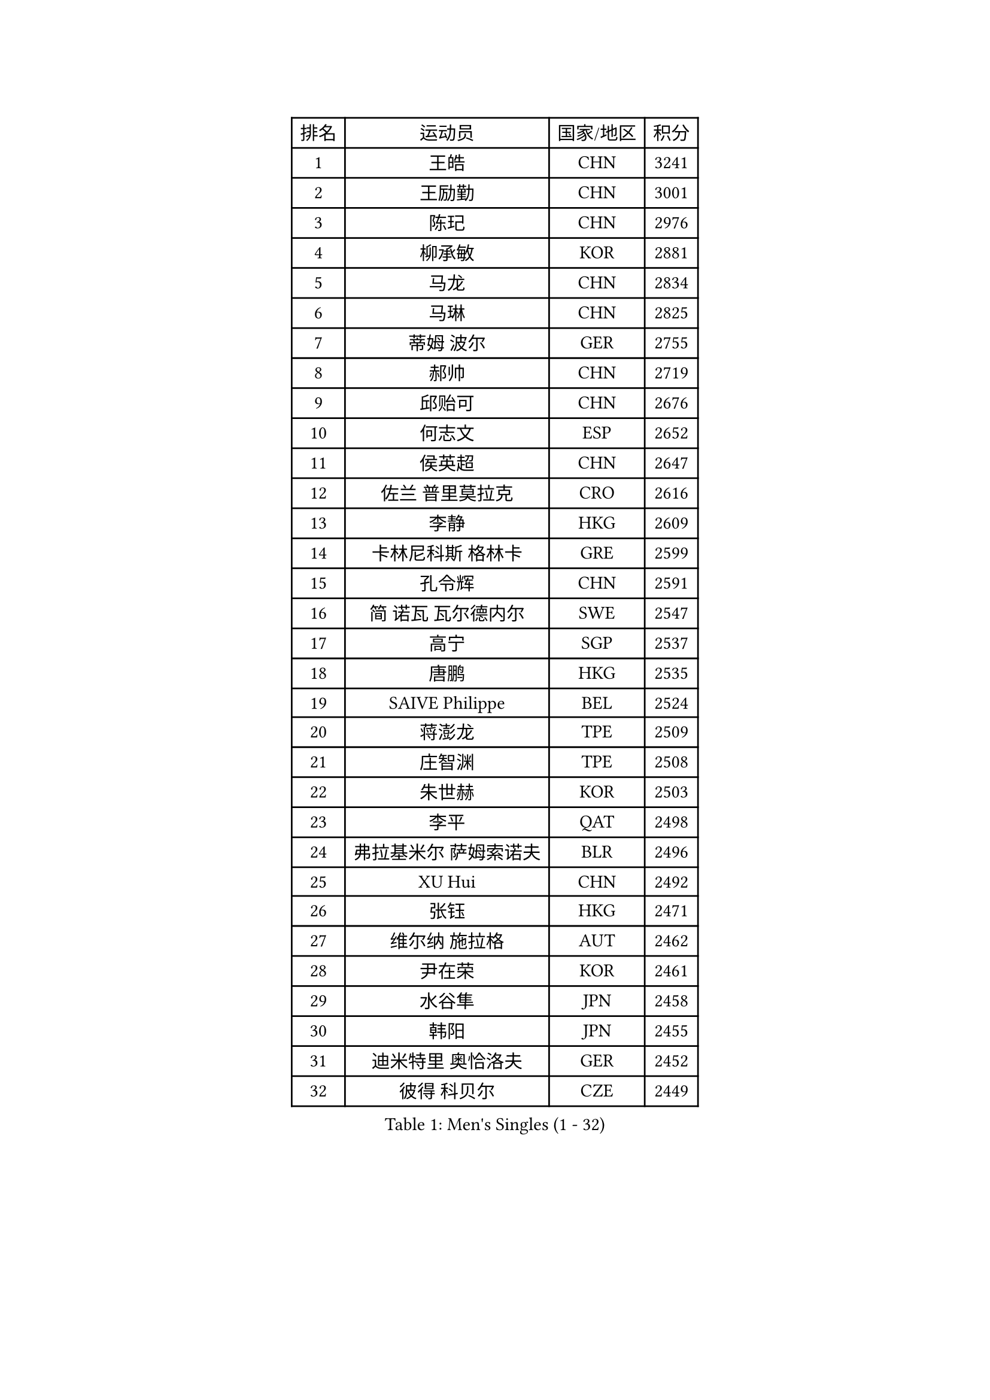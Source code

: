 
#set text(font: ("Courier New", "NSimSun"))
#figure(
  caption: "Men's Singles (1 - 32)",
    table(
      columns: 4,
      [排名], [运动员], [国家/地区], [积分],
      [1], [王皓], [CHN], [3241],
      [2], [王励勤], [CHN], [3001],
      [3], [陈玘], [CHN], [2976],
      [4], [柳承敏], [KOR], [2881],
      [5], [马龙], [CHN], [2834],
      [6], [马琳], [CHN], [2825],
      [7], [蒂姆 波尔], [GER], [2755],
      [8], [郝帅], [CHN], [2719],
      [9], [邱贻可], [CHN], [2676],
      [10], [何志文], [ESP], [2652],
      [11], [侯英超], [CHN], [2647],
      [12], [佐兰 普里莫拉克], [CRO], [2616],
      [13], [李静], [HKG], [2609],
      [14], [卡林尼科斯 格林卡], [GRE], [2599],
      [15], [孔令辉], [CHN], [2591],
      [16], [简 诺瓦 瓦尔德内尔], [SWE], [2547],
      [17], [高宁], [SGP], [2537],
      [18], [唐鹏], [HKG], [2535],
      [19], [SAIVE Philippe], [BEL], [2524],
      [20], [蒋澎龙], [TPE], [2509],
      [21], [庄智渊], [TPE], [2508],
      [22], [朱世赫], [KOR], [2503],
      [23], [李平], [QAT], [2498],
      [24], [弗拉基米尔 萨姆索诺夫], [BLR], [2496],
      [25], [XU Hui], [CHN], [2492],
      [26], [张钰], [HKG], [2471],
      [27], [维尔纳 施拉格], [AUT], [2462],
      [28], [尹在荣], [KOR], [2461],
      [29], [水谷隼], [JPN], [2458],
      [30], [韩阳], [JPN], [2455],
      [31], [迪米特里 奥恰洛夫], [GER], [2452],
      [32], [彼得 科贝尔], [CZE], [2449],
    )
  )#pagebreak()

#set text(font: ("Courier New", "NSimSun"))
#figure(
  caption: "Men's Singles (33 - 64)",
    table(
      columns: 4,
      [排名], [运动员], [国家/地区], [积分],
      [33], [高礼泽], [HKG], [2439],
      [34], [达米安 艾洛伊], [FRA], [2438],
      [35], [巴斯蒂安 斯蒂格], [GER], [2435],
      [36], [张超], [CHN], [2429],
      [37], [TUGWELL Finn], [DEN], [2428],
      [38], [#text(gray, "FENG Zhe")], [BUL], [2416],
      [39], [梁柱恩], [HKG], [2399],
      [40], [约尔根 佩尔森], [SWE], [2398],
      [41], [BENTSEN Allan], [DEN], [2395],
      [42], [TAKAKIWA Taku], [JPN], [2393],
      [43], [HAKANSSON Fredrik], [SWE], [2391],
      [44], [LIN Ju], [DOM], [2388],
      [45], [谭瑞午], [CRO], [2387],
      [46], [金赫峰], [PRK], [2386],
      [47], [LI Hu], [SGP], [2383],
      [48], [江天一], [HKG], [2382],
      [49], [李廷佑], [KOR], [2377],
      [50], [让 米歇尔 赛弗], [BEL], [2368],
      [51], [MACHADO Carlos], [ESP], [2362],
      [52], [#text(gray, "XU Ke")], [CHN], [2349],
      [53], [LEI Zhenhua], [CHN], [2347],
      [54], [吉田海伟], [JPN], [2345],
      [55], [CHIANG Hung-Chieh], [TPE], [2342],
      [56], [阿列克谢 斯米尔诺夫], [RUS], [2341],
      [57], [#text(gray, "马文革")], [CHN], [2341],
      [58], [#text(gray, "GUO Jinhao")], [CHN], [2338],
      [59], [詹斯 伦德奎斯特], [SWE], [2333],
      [60], [JAKAB Janos], [HUN], [2333],
      [61], [许昕], [CHN], [2323],
      [62], [LIU Song], [ARG], [2322],
      [63], [吴尚垠], [KOR], [2317],
      [64], [CHO Eonrae], [KOR], [2295],
    )
  )#pagebreak()

#set text(font: ("Courier New", "NSimSun"))
#figure(
  caption: "Men's Singles (65 - 96)",
    table(
      columns: 4,
      [排名], [运动员], [国家/地区], [积分],
      [65], [陈卫星], [AUT], [2294],
      [66], [WANG Jianfeng], [NOR], [2291],
      [67], [#text(gray, "GUO Keli")], [CHN], [2289],
      [68], [克里斯蒂安 苏斯], [GER], [2287],
      [69], [WU Chih-Chi], [TPE], [2286],
      [70], [#text(gray, "SHAN Mingjie")], [CHN], [2284],
      [71], [MAZUNOV Dmitry], [RUS], [2282],
      [72], [米凯尔 梅兹], [DEN], [2281],
      [73], [RI Chol Guk], [PRK], [2280],
      [74], [LEGOUT Christophe], [FRA], [2277],
      [75], [LEE Jungsam], [KOR], [2277],
      [76], [WANG Zengyi], [POL], [2274],
      [77], [TORIOLA Segun], [NGR], [2269],
      [78], [ZENG Cem], [TUR], [2264],
      [79], [帕特里克 奇拉], [FRA], [2262],
      [80], [阿德里安 克里桑], [ROU], [2259],
      [81], [KIM Junghoon], [KOR], [2258],
      [82], [WOSIK Torben], [GER], [2254],
      [83], [VYBORNY Richard], [CZE], [2253],
      [84], [KUSINSKI Marcin], [POL], [2253],
      [85], [松平健太], [JPN], [2243],
      [86], [CHMIEL Pawel], [POL], [2242],
      [87], [ANDRIANOV Sergei], [RUS], [2239],
      [88], [帕纳吉奥迪斯 吉奥尼斯], [GRE], [2237],
      [89], [罗伯特 加尔多斯], [AUT], [2236],
      [90], [TOSIC Roko], [CRO], [2228],
      [91], [#text(gray, "LENGEROV Kostadin")], [AUT], [2228],
      [92], [SHMYREV Maxim], [RUS], [2228],
      [93], [CHTCHETININE Evgueni], [BLR], [2227],
      [94], [安德烈 加奇尼], [CRO], [2218],
      [95], [张继科], [CHN], [2218],
      [96], [卢兹扬 布拉斯奇克], [POL], [2216],
    )
  )#pagebreak()

#set text(font: ("Courier New", "NSimSun"))
#figure(
  caption: "Men's Singles (97 - 128)",
    table(
      columns: 4,
      [排名], [运动员], [国家/地区], [积分],
      [97], [YANG Zi], [SGP], [2208],
      [98], [CARNEROS Alfredo], [ESP], [2208],
      [99], [基里尔 斯卡奇科夫], [RUS], [2207],
      [100], [PAPIC Juan], [CHI], [2207],
      [101], [BOBOCICA Mihai], [ITA], [2201],
      [102], [特林科 基恩], [NED], [2199],
      [103], [WU Hao], [CHN], [2199],
      [104], [FILIMON Andrei], [ROU], [2198],
      [105], [MEROTOHUN Monday], [NGR], [2193],
      [106], [博扬 托基奇], [SLO], [2191],
      [107], [PLACHY Josef], [CZE], [2191],
      [108], [TRAN Tuan Quynh], [VIE], [2190],
      [109], [岸川圣也], [JPN], [2189],
      [110], [LASHIN El-Sayed], [EGY], [2187],
      [111], [MONTEIRO Joao], [POR], [2187],
      [112], [MENDES Enio], [POR], [2187],
      [113], [WANG Wei], [ESP], [2186],
      [114], [ILLAS Erik], [SVK], [2182],
      [115], [KEINATH Thomas], [SVK], [2177],
      [116], [GERADA Simon], [AUS], [2176],
      [117], [马克斯 弗雷塔斯], [POR], [2175],
      [118], [CHANG Yen-Shu], [TPE], [2174],
      [119], [ROSSKOPF Jorg], [GER], [2174],
      [120], [DOAN Kien Quoc], [VIE], [2165],
      [121], [KLEPRLIK Jakub], [CZE], [2164],
      [122], [HAN Jimin], [KOR], [2164],
      [123], [PAVELKA Tomas], [CZE], [2163],
      [124], [LASAN Sas], [SLO], [2163],
      [125], [SALIFOU Abdel-Kader], [BEN], [2160],
      [126], [MONTEIRO Thiago], [BRA], [2160],
      [127], [TOKIYOSHI Yuichi], [JPN], [2154],
      [128], [LIM Jaehyun], [KOR], [2154],
    )
  )